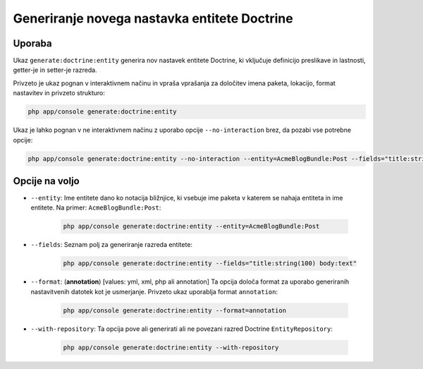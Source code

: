 Generiranje novega nastavka entitete Doctrine
=============================================

Uporaba
-------

Ukaz ``generate:doctrine:entity`` generira nov nastavek entitete Doctrine,
ki vključuje definicijo preslikave in lastnosti, getter-je in setter-je razreda.

Privzeto je ukaz pognan v interaktivnem načinu in vpraša vprašanja za
določitev imena paketa, lokacijo, format nastavitev in privzeto
strukturo:

.. code-block:: bash

    php app/console generate:doctrine:entity

Ukaz je lahko pognan v ne interaktivnem načinu z uporabo
opcije ``--no-interaction`` brez, da pozabi vse potrebne opcije:

.. code-block:: bash

    php app/console generate:doctrine:entity --no-interaction --entity=AcmeBlogBundle:Post --fields="title:string(100) body:text" --format=xml

Opcije na voljo
---------------

* ``--entity``: Ime entitete dano ko notacija bližnjice, ki vsebuje
  ime paketa v katerem se nahaja entiteta in ime entitete. Na
  primer: ``AcmeBlogBundle:Post``:

    .. code-block:: bash

        php app/console generate:doctrine:entity --entity=AcmeBlogBundle:Post

* ``--fields``: Seznam polj za generiranje razreda entitete:

    .. code-block:: bash

        php app/console generate:doctrine:entity --fields="title:string(100) body:text"

* ``--format``: (**annotation**) [values: yml, xml, php ali annotation] Ta
  opcija določa format za uporabo generiranih nastavitvenih datotek
  kot je usmerjanje. Privzeto ukaz uporablja format ``annotation``:

    .. code-block:: bash

        php app/console generate:doctrine:entity --format=annotation

* ``--with-repository``: Ta opcija pove ali generirati ali ne
  povezani razred Doctrine ``EntityRepository``:

    .. code-block:: bash

        php app/console generate:doctrine:entity --with-repository
